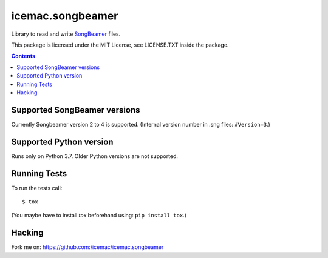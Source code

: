 
===================
 icemac.songbeamer
===================

.. image:: https://travis-ci.com/icemac/icemac.songbeamer.svg?branch=master
    :target: https://travis-ci.com/icemac/icemac.songbeamer
.. image:: https://coveralls.io/repos/github/icemac/icemac.songbeamer/badge.svg?branch=master
    :target: https://coveralls.io/github/icemac/icemac.songbeamer?branch=master

Library to read and write `SongBeamer`_ files.

This package is licensed under the MIT License, see LICENSE.TXT inside the
package.

.. contents::

Supported SongBeamer versions
=============================

Currently Songbeamer version 2 to 4 is supported. (Internal version
number in .sng files: ``#Version=3``.)

.. _`SongBeamer` : http://songbeamer.com

Supported Python version
========================

Runs only on Python 3.7. Older Python versions are not supported.

Running Tests
=============

To run the tests call::

  $ tox

(You maybe have to install `tox` beforehand using: ``pip install tox``.)

Hacking
=======

Fork me on: https://github.com:/icemac/icemac.songbeamer
